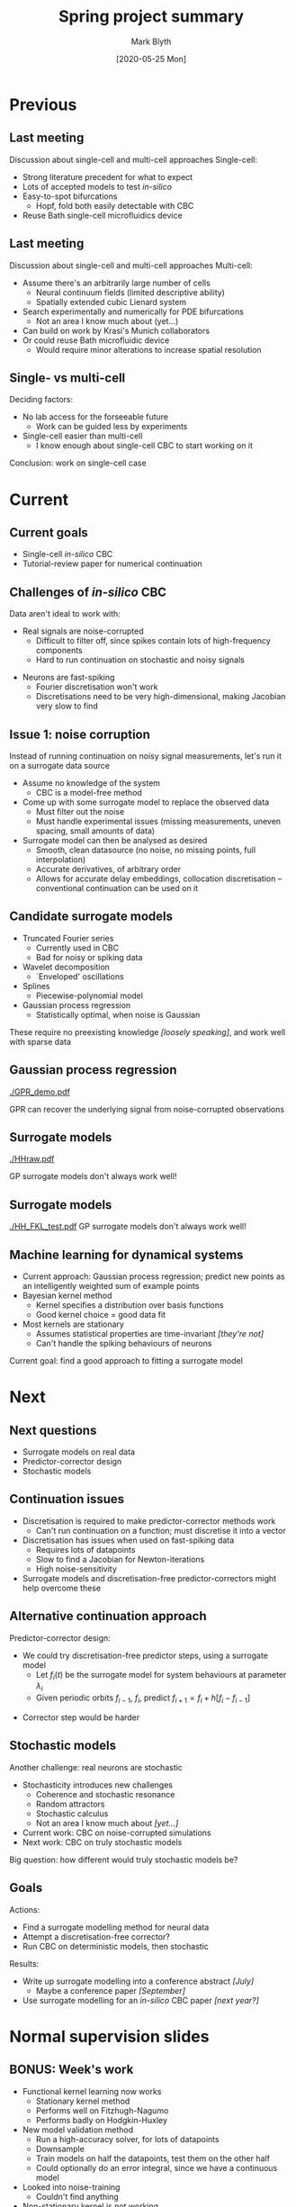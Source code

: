 #+OPTIONS: H:2 toc:nil
#+LATEX_CLASS: beamer
#+COLUMNS: %45ITEM %10BEAMER_env(Env) %10BEAMER_act(Act) %4BEAMER_col(Col) %8BEAMER_opt(Opt)
#+BEAMER_THEME: UoB
#+AUTHOR: Mark Blyth
#+TITLE: Spring project summary
#+DATE: [2020-05-25 Mon]

* Previous
** Last meeting
Discussion about single-cell and multi-cell approaches
\vfill
Single-cell: 
#+ATTR_LATEX: :overlay [<+->]
    * Strong literature precedent for what to expect
    * Lots of accepted models to test /in-silico/
    * Easy-to-spot bifurcations
      * Hopf, fold both easily detectable with CBC
    * Reuse Bath single-cell microfluidics device


** Last meeting
Discussion about single-cell and multi-cell approaches
\vfill
Multi-cell: 
#+ATTR_LATEX: :overlay [<+->]
    * Assume there's an arbitrarily large number of cells
      * Neural continuum fields (limited descriptive ability)
      * Spatially extended cubic Lienard system
    * Search experimentally and numerically for PDE bifurcations
      * Not an area I know much about (yet...)
    * Can build on work by Krasi's Munich collaborators
    * Or could reuse Bath microfluidic device
      * Would require minor alterations to increase spatial resolution


** Single- vs multi-cell
Deciding factors:

\vfill
   
    * No lab access for the forseeable future
      * Work can be guided less by experiments
    * Single-cell easier than multi-cell
      * I know enough about single-cell CBC to start working on it

\vfill

Conclusion: work on single-cell case


* Current
** Current goals
   * Single-cell /in-silico/ CBC
   * Tutorial-review paper for numerical continuation
   
** Challenges of /in-silico/ CBC
Data aren't ideal to work with:
\vfill
   * Real signals are noise-corrupted
     * Difficult to filter off, since spikes contain lots of high-frequency components
     * Hard to run continuation on stochastic and noisy signals
\vfill
   * Neurons are fast-spiking
     * Fourier discretisation won't work
     * Discretisations need to be very high-dimensional, making Jacobian very slow to find
       
\vfill
       
** Issue 1: noise corruption
Instead of running continuation on noisy signal measurements, let's run it on a surrogate data source
#+ATTR_LATEX: :overlay [<+->]
    * Assume no knowledge of the system
      * CBC is a model-free method
    * Come up with some surrogate model to replace the observed data
      * Must filter out the noise
      * Must handle experimental issues (missing measurements, uneven spacing, small amounts of data)
    * Surrogate model can then be analysed as desired
      * Smooth, clean datasource (no noise, no missing points, full interpolation)
      * Accurate derivatives, of arbitrary order
      * Allows for accurate delay embeddings, collocation discretisation -- conventional continuation can be used on it
	
\vfill

** Candidate surrogate models
#+ATTR_LATEX: :overlay [<+->]
    * Truncated Fourier series
      * Currently used in CBC
      * Bad for noisy or spiking data
    * Wavelet decomposition
      * `Enveloped' oscillations
    * Splines
      * Piecewise-polynomial model
    * Gaussian process regression
      * Statistically optimal, when noise is Gaussian
	
These require no preexisting knowledge /[loosely speaking]/, and work well with sparse data
     
** Gaussian process regression
#+ATTR_LATEX: :width .9\textwidth
[[./GPR_demo.pdf]]

GPR can recover the underlying signal from noise-corrupted observations

** Surrogate models

#+ATTR_LATEX: :width .9\textwidth
[[./HHraw.pdf]]

GP surrogate models don't always work well!

** Surrogate models

#+ATTR_LATEX: :width .9\textwidth
[[./HH_FKL_test.pdf]]
GP surrogate models don't always work well!

** Machine learning for dynamical systems
#+ATTR_LATEX: :overlay [<+->]
   * Current approach: Gaussian process regression; predict new points as an intelligently weighted sum of example points
   * Bayesian kernel method
     * Kernel specifies a distribution over basis functions
     * Good kernel choice = good data fit
   * Most kernels are stationary
     * Assumes statistical properties are time-invariant /[they're not]/
     * Can't handle the spiking behaviours of neurons
     
\vfill

Current goal: find a good approach to fitting a surrogate model


* Next
  
** Next questions
   * Surrogate models on real data
   * Predictor-corrector design
   * Stochastic models

** Continuation issues
    * Discretisation is required to make predictor-corrector methods work
      * Can't run continuation on a function; must discretise it into a vector
    * Discretisation has issues when used on fast-spiking data
      * Requires lots of datapoints
      * Slow to find a Jacobian for Newton-iterations
      * High noise-sensitivity
    * Surrogate models and discretisation-free predictor-correctors might help overcome these

** Alternative continuation approach
Predictor-corrector design:
\vfill
    * We could try discretisation-free predictor steps, using a surrogate model
      * Let \(f_i(t)\) be the surrogate model for system behaviours at parameter \(\lambda_i\)
      * Given periodic orbits \(f_{i-1},~f_i\), predict \(f_{i+1} = f_i + h \big[f_i - f_{i-1}\big]\)
\vfill
    * Corrector step would be harder
	
** COMMENT An idea for discretisation-free correction
Main goal of CBC: find \(x^*(t)\) such that \(\forall t, u(x,x^*)=0\).

\vfill
Alternative formulation:
#+ATTR_LATEX: :overlay [<+->]
     * Let \(S[x^*] = \int_0^T u^2(x,x^*) \mathrm{d}t\) measure control invasiveness
     * \(S: \mathcal{H} \to \mathbb{R}\) is a functional on control actions \(x^*\)
     * CBC becomes a calculus of variations problem; find \(x^*(t)\) that minimises \(S\)
     * \(S=0\) if and only if \(x^*(t)\) is an invariant set of the open-loop system

\vfill
** COMMENT Calculus of variations
Alternative formulation: find \(x^*(t)\) that minimises \(S[x^*]\)

\vfill

     * Calculus of variations provides a framework for finding minimising functions
     * Might be possible to define an iteration scheme on functions, rather than discretisations

\vfill
Calculus of variations
     * Well-studied in control theory; lots of precedent to build on
     * Shifts the noninvasiveness requirement away from the continuation scheme, and onto the controller
       
** COMMENT Variational noninvasiveness
Ideally, corrector would find some iteration sequence \(f_1,~f_2,~\dots\), such that \(S[f_i] > S[f_{i-1}]\)
    * Then we've found a function-space iteration scheme to reach noninvasive control
    * Works on functions at every step, so we avoid the issues of discretisation
\vfill
Might be a dead-end.

** COMMENT Variational noninvasiveness
Overall idea:
    * Set up CBC as a calculus of variations problem
    * Reach noninvasiveness by minimising functional \(S\)
    * Find a numerical method to do this though iterations on control target \(x^*(t)\)
    * Use the variational equations to reformulate Newton iterations onto functions, rather than vectors
      * Main question: is this even possible?

** Stochastic models
Another challenge: real neurons are stochastic
\vfill
    * Stochasticity introduces new challenges
      * Coherence and stochastic resonance
      * Random attractors
      * Stochastic calculus
      * Not an area I know much about /[yet...]/
    * Current work: CBC on noise-corrupted simulations
    * Next work: CBC on truly stochastic models

\vfill

Big question: how different would truly stochastic models be?


** Goals
Actions:
    * Find a surrogate modelling method for neural data
    * Attempt a discretisation-free corrector?
    * Run CBC on deterministic models, then stochastic

\vfill

Results:
   * Write up surrogate modelling into a conference abstract /[July]/
     * Maybe a conference paper /[September]/
   * Use surrogate modelling for an /in-silico/ CBC paper /[next year?]/

     
* Normal supervision slides
** BONUS: Week's work
#+ATTR_LATEX: :overlay [<+->]
   * Functional kernel learning now works
     * Stationary kernel method
     * Performs well on Fitzhugh-Nagumo 
     * Performs badly on Hodgkin-Huxley
   * New model validation method
     * Run a high-accuracy solver, for lots of datapoints
     * Downsample
     * Train models on half the datapoints, test them on the other half
     * Could optionally do an error integral, since we have a continuous model
   * Looked into noise-training
     * Couldn't find anything
   * Non-stationary kernel is not working
   * Support vector regression

** BONUS: SVR
#+ATTR_LATEX: :overlay [<+->]
 * SVR is the regression-equivalent of a support vector machine
   * Another popular kernel method
 * It works moderately well on neuron data
   * Fast!
   * Fair performance on non-stationary data
   * Doesn't always average out noise well
 * Another idea: ensemble models
   * Fit a few different models (GPR, splines, SVR, etc)
   * Use something analogous to sensory fusion, to combine model predictions
   * Gradient boosting: combine several weak learners to make a single strong learner
     
Only worth trying after I've tested all the other regression methods

** BONUS: SVR

#+ATTR_LATEX: :width \textwidth
[[./SVR.pdf]]
